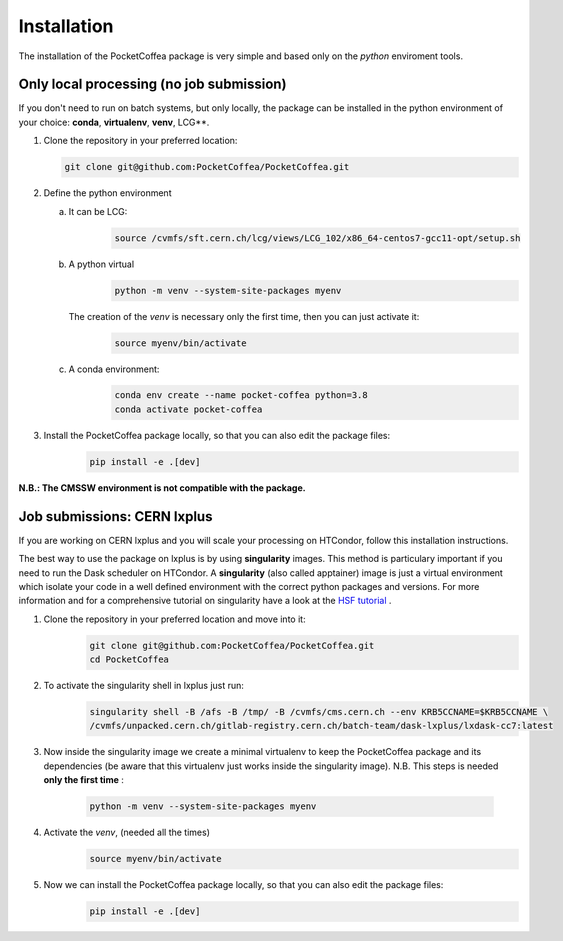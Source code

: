 Installation
============

The installation of the PocketCoffea package is very simple and based only on the `python` enviroment tools.

Only local processing (no job submission)
-----------------------------------------

If you don't need to run on batch systems, but only locally, the package can be installed in the python environment of
your choice: **conda**, **virtualenv**, **venv**, LCG**.

1) Clone the repository in your preferred location:

   .. code-block:: bash
                   
      git clone git@github.com:PocketCoffea/PocketCoffea.git

2) Define the python environment

   a) It can be LCG:
        .. code-block:: bash
                         
         source /cvmfs/sft.cern.ch/lcg/views/LCG_102/x86_64-centos7-gcc11-opt/setup.sh

   b) A python virtual       
       .. code-block:: bash

           python -m venv --system-site-packages myenv

      The creation of the `venv` is necessary only the first time, then you can just activate it:
       .. code-block:: bash

            source myenv/bin/activate

   c) A conda environment:
       .. code-block:: bash

            conda env create --name pocket-coffea python=3.8
            conda activate pocket-coffea

3) Install the PocketCoffea package locally, so that you can also edit the package files:
    .. code-block:: bash

            pip install -e .[dev]

   

**N.B.: The CMSSW environment is not compatible with the package.**


Job submissions: CERN lxplus
----------------------------
If you are working on CERN lxplus and you will scale your processing on HTCondor, follow this installation
instructions.

The best way to use the package on lxplus is by using **singularity** images. This method is particulary important if
you need to run the Dask scheduler on HTCondor.
A **singularity** (also called apptainer) image is just a virtual environment which isolate your code in a well defined
environment with the correct python packages and versions.
For more information and for a comprehensive tutorial on singularity have a look at the `HSF tutorial <https://hsf-training.github.io/hsf-training-docker/10-singularity/index.html>`_ .


1) Clone the repository in your preferred location and move into it:
     .. code-block:: bash
                   
         git clone git@github.com:PocketCoffea/PocketCoffea.git
         cd PocketCoffea

2) To activate the singularity shell in lxplus just run:
     .. code-block:: bash
                   
         singularity shell -B /afs -B /tmp/ -B /cvmfs/cms.cern.ch --env KRB5CCNAME=$KRB5CCNAME \
         /cvmfs/unpacked.cern.ch/gitlab-registry.cern.ch/batch-team/dask-lxplus/lxdask-cc7:latest

3) Now inside the singularity image we create a minimal virtualenv to keep the PocketCoffea package and its dependencies
   (be aware that this virtualenv just works inside the singularity image). N.B. This steps is needed **only the first
   time** :
     .. code-block:: bash
                   
         python -m venv --system-site-packages myenv

4) Activate the `venv`, (needed all the times)
     .. code-block:: bash

        source myenv/bin/activate

5) Now we can install the PocketCoffea package locally, so that you can also edit the package files:
     .. code-block:: bash
                   
         pip install -e .[dev]

